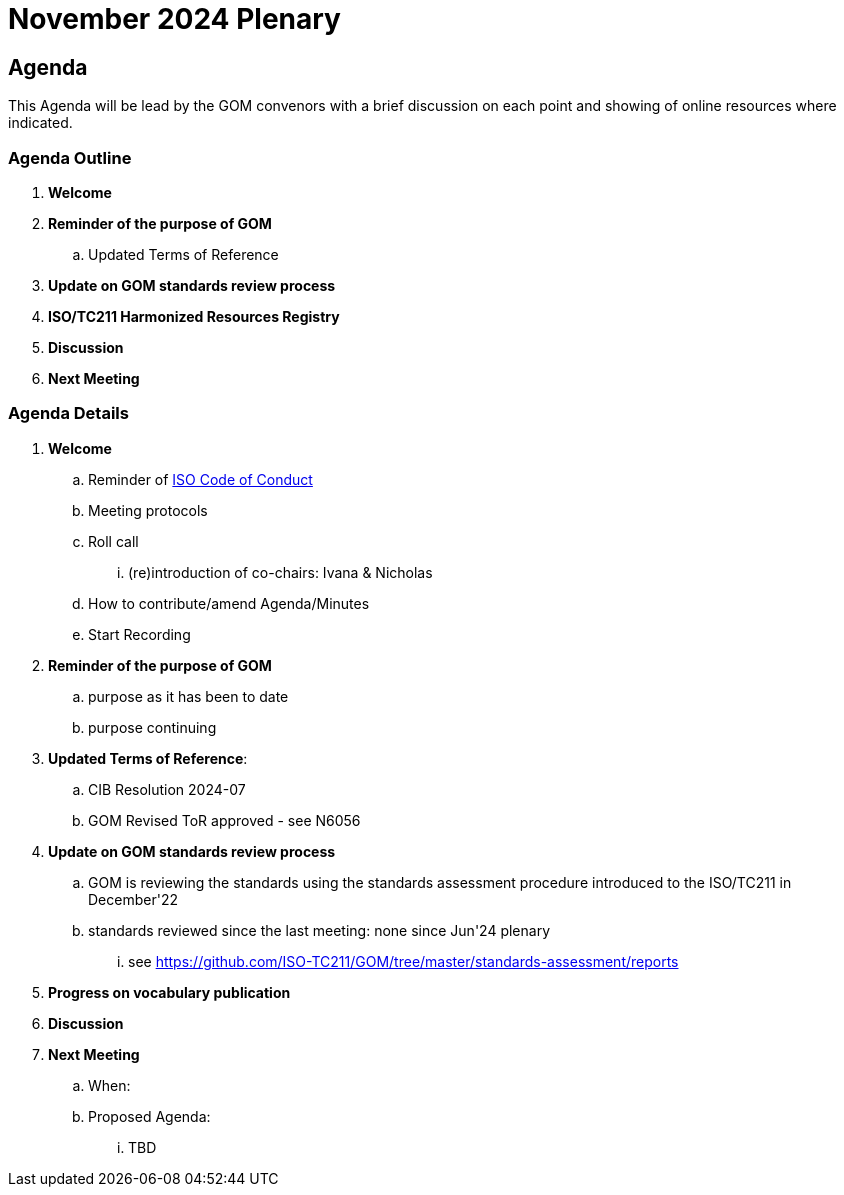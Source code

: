 = November 2024 Plenary 

== Agenda

This Agenda will be lead by the GOM convenors with a brief discussion on each point and showing of online resources where indicated.

=== Agenda Outline

. *Welcome*
. *Reminder of the purpose of GOM*
.. Updated Terms of Reference
. *Update on GOM standards review process*
. *ISO/TC211 Harmonized Resources Registry*
. *Discussion*
. *Next Meeting*

=== Agenda Details

. *Welcome*
.. Reminder of https://www.iso.org/publication/PUB100397.html[ISO Code of Conduct]
.. Meeting protocols
.. Roll call
... (re)introduction of co-chairs: Ivana & Nicholas
.. How to contribute/amend Agenda/Minutes
.. Start Recording
. *Reminder of the purpose of GOM*
.. purpose as it has been to date
.. purpose continuing
. *Updated Terms of Reference*:
.. CIB Resolution 2024-07
.. GOM Revised ToR approved - see N6056
. *Update on GOM standards review process*
.. GOM is reviewing the standards using the standards assessment procedure introduced to the ISO/TC211 in December'22 
.. standards reviewed since the last meeting: none since Jun'24 plenary
... see https://github.com/ISO-TC211/GOM/tree/master/standards-assessment/reports
. *Progress on vocabulary publication*
. *Discussion*


. *Next Meeting*
.. When: 
.. Proposed Agenda:
... TBD
